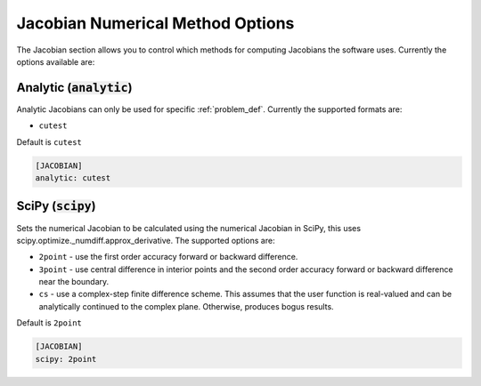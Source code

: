 .. _jacobian_option:

#################################
Jacobian Numerical Method Options
#################################

The Jacobian section allows you to control which methods for computing Jacobians the software uses.  Currently the options available are:

Analytic (:code:`analytic`)
---------------------------

Analytic Jacobians can only be used for specific :ref:`problem_def`. Currently
the supported formats are:


* ``cutest``

Default is ``cutest``

.. code-block:: rst

    [JACOBIAN]
    analytic: cutest

SciPy (:code:`scipy`)
---------------------

Sets the numerical Jacobian to be calculated using the numerical Jacobian in
SciPy, this uses scipy.optimize._numdiff.approx_derivative. The supported
options are:

* ``2point`` - use the first order accuracy forward or backward difference.
* ``3point`` - use central difference in interior points and the second order accuracy forward or backward difference near the boundary.
* ``cs`` - use a complex-step finite difference scheme. This assumes that the user function is real-valued and can be analytically continued to the complex plane. Otherwise, produces bogus results.

Default is ``2point``

.. code-block:: rst

    [JACOBIAN]
    scipy: 2point
